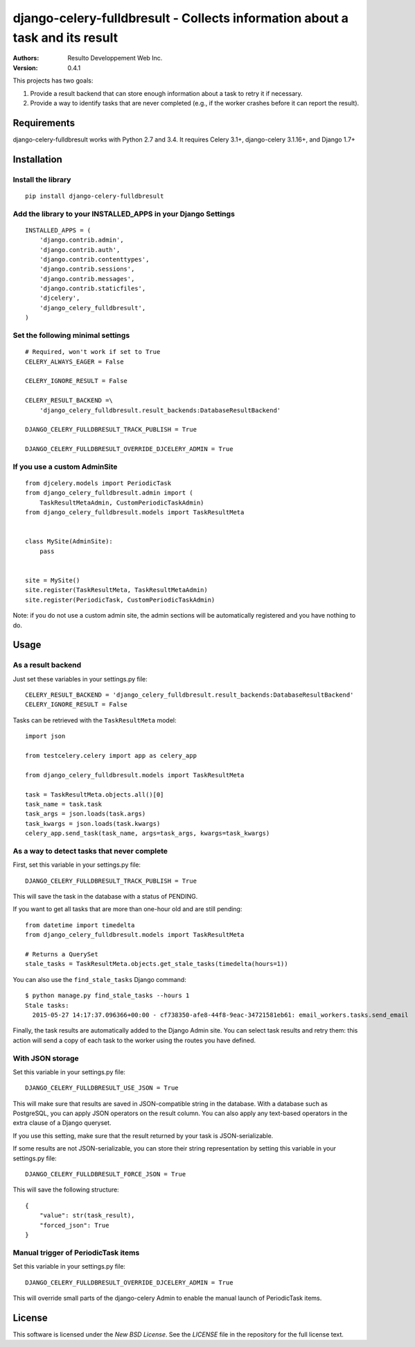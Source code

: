 django-celery-fulldbresult - Collects information about a task and its result
=============================================================================

:Authors:
  Resulto Developpement Web Inc.
:Version: 0.4.1

This projects has two goals:

1. Provide a result backend that can store enough information about a task to retry it
   if necessary.
2. Provide a way to identify tasks that are never completed (e.g., if the
   worker crashes before it can report the result).

Requirements
------------

django-celery-fulldbresult works with Python 2.7 and 3.4. It requires Celery
3.1+, django-celery 3.1.16+, and Django 1.7+

Installation
------------

Install the library
~~~~~~~~~~~~~~~~~~~

::

    pip install django-celery-fulldbresult


Add the library to your INSTALLED_APPS in your Django Settings
~~~~~~~~~~~~~~~~~~~~~~~~~~~~~~~~~~~~~~~~~~~~~~~~~~~~~~~~~~~~~~

::

    INSTALLED_APPS = (
        'django.contrib.admin',
        'django.contrib.auth',
        'django.contrib.contenttypes',
        'django.contrib.sessions',
        'django.contrib.messages',
        'django.contrib.staticfiles',
        'djcelery',
        'django_celery_fulldbresult',
    )


Set the following minimal settings
~~~~~~~~~~~~~~~~~~~~~~~~~~~~~~~~~~

::

    # Required, won't work if set to True
    CELERY_ALWAYS_EAGER = False

    CELERY_IGNORE_RESULT = False

    CELERY_RESULT_BACKEND =\
        'django_celery_fulldbresult.result_backends:DatabaseResultBackend'

    DJANGO_CELERY_FULLDBRESULT_TRACK_PUBLISH = True

    DJANGO_CELERY_FULLDBRESULT_OVERRIDE_DJCELERY_ADMIN = True


If you use a custom AdminSite
~~~~~~~~~~~~~~~~~~~~~~~~~~~~~

::

    from djcelery.models import PeriodicTask
    from django_celery_fulldbresult.admin import (
        TaskResultMetaAdmin, CustomPeriodicTaskAdmin)
    from django_celery_fulldbresult.models import TaskResultMeta


    class MySite(AdminSite):
        pass


    site = MySite()
    site.register(TaskResultMeta, TaskResultMetaAdmin)
    site.register(PeriodicTask, CustomPeriodicTaskAdmin)

Note: if you do not use a custom admin site, the admin sections will be
automatically registered and you have nothing to do.


Usage
-----

As a result backend
~~~~~~~~~~~~~~~~~~~

Just set these variables in your settings.py file:

::

    CELERY_RESULT_BACKEND = 'django_celery_fulldbresult.result_backends:DatabaseResultBackend'
    CELERY_IGNORE_RESULT = False


Tasks can be retrieved with the ``TaskResultMeta`` model:

::

    import json

    from testcelery.celery import app as celery_app

    from django_celery_fulldbresult.models import TaskResultMeta

    task = TaskResultMeta.objects.all()[0]
    task_name = task.task
    task_args = json.loads(task.args)
    task_kwargs = json.loads(task.kwargs)
    celery_app.send_task(task_name, args=task_args, kwargs=task_kwargs)


As a way to detect tasks that never complete
~~~~~~~~~~~~~~~~~~~~~~~~~~~~~~~~~~~~~~~~~~~~

First, set this variable in your settings.py file:

::

    DJANGO_CELERY_FULLDBRESULT_TRACK_PUBLISH = True

This will save the task in the database with a status of PENDING.


If you want to get all tasks that are more than one-hour old and are still
pending:

::

    from datetime import timedelta
    from django_celery_fulldbresult.models import TaskResultMeta

    # Returns a QuerySet
    stale_tasks = TaskResultMeta.objects.get_stale_tasks(timedelta(hours=1))


You can also use the ``find_stale_tasks`` Django command:

::

    $ python manage.py find_stale_tasks --hours 1
    Stale tasks:
      2015-05-27 14:17:37.096366+00:00 - cf738350-afe8-44f8-9eac-34721581eb61: email_workers.tasks.send_email

Finally, the task results are automatically added to the Django Admin site. You
can select task results and retry them: this action will send a copy of each
task to the worker using the routes you have defined.

.. image:: https://raw.githubusercontent.com/resulto-admin/django-celery-fulldbresult/master/admin_screenshot.png


With JSON storage
~~~~~~~~~~~~~~~~~

Set this variable in your settings.py file:

::

    DJANGO_CELERY_FULLDBRESULT_USE_JSON = True

This will make sure that results are saved in JSON-compatible string in the
database. With a database such as PostgreSQL, you can apply JSON operators on
the result column. You can also apply any text-based operators in the extra
clause of a Django queryset.

If you use this setting, make sure that the result returned by your task is
JSON-serializable.

If some results are not JSON-serializable, you can store their string
representation by setting this variable in your settings.py file:

::

    DJANGO_CELERY_FULLDBRESULT_FORCE_JSON = True

This will save the following structure:

::

    {
        "value": str(task_result),
        "forced_json": True
    }



Manual trigger of PeriodicTask items
~~~~~~~~~~~~~~~~~~~~~~~~~~~~~~~~~~~~

Set this variable in your settings.py file:

::

    DJANGO_CELERY_FULLDBRESULT_OVERRIDE_DJCELERY_ADMIN = True

This will override small parts of the django-celery Admin to enable the
manual launch of PeriodicTask items.


License
-------

This software is licensed under the `New BSD License`. See the `LICENSE` file
in the repository for the full license text.


